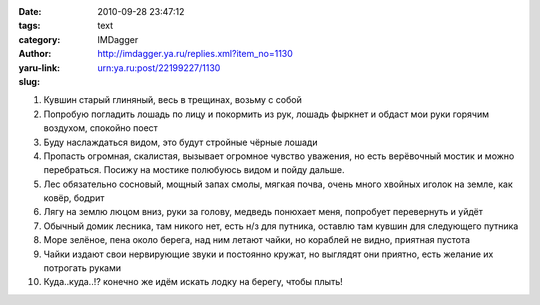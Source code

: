 

:date: 2010-09-28 23:47:12
:tags:
:category: text
:author: IMDagger
:yaru-link: http://imdagger.ya.ru/replies.xml?item_no=1130
:slug: urn:ya.ru:post/22199227/1130

1. Кувшин старый глиняный, весь в трещинах, возьму с собой
2. Попробую погладить лошадь по лицу и покормить из рук, лошадь фыркнет
   и обдаст мои руки горячим воздухом, спокойно поест
3. Буду наслаждаться видом, это будут стройные чёрные лошади
4. Пропасть огромная, скалистая, вызывает огромное чувство уважения, но
   есть верёвочный мостик и можно перебраться. Посижу на мостике полюбуюсь
   видом и пойду дальше.
5. Лес обязательно сосновый, мощный запах смолы, мягкая почва, очень
   много хвойных иголок на земле, как ковёр, бодрит
6. Лягу на землю люцом вниз, руки за голову, медведь понюхает меня,
   попробует перевернуть и уйдёт
7. Обычный домик лесника, там никого нет, есть н/з для путника, оставлю
   там кувшин для следующего путника
8. Море зелёное, пена около берега, над ним летают чайки, но кораблей не
   видно, приятная пустота
9. Чайки издают свои нервирующие звуки и постоянно кружат, но выглядят
   они приятно, есть желание их потрогать руками
10. Куда..куда..!? конечно же идём искать лодку на берегу, чтобы плыть!
